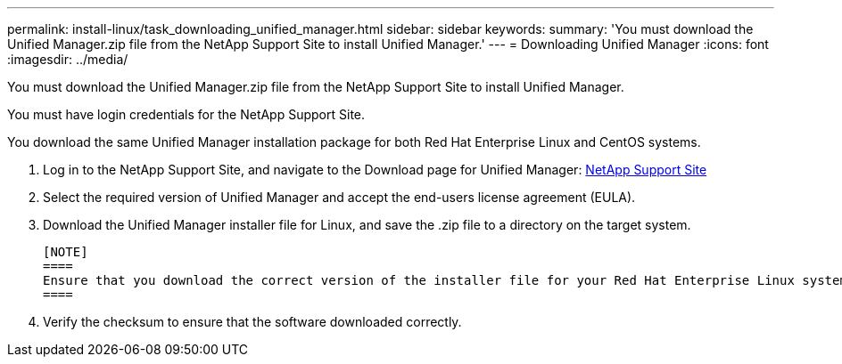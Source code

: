 ---
permalink: install-linux/task_downloading_unified_manager.html
sidebar: sidebar
keywords: 
summary: 'You must download the Unified Manager.zip file from the NetApp Support Site to install Unified Manager.'
---
= Downloading Unified Manager
:icons: font
:imagesdir: ../media/

[.lead]
You must download the Unified Manager.zip file from the NetApp Support Site to install Unified Manager.

You must have login credentials for the NetApp Support Site.

You download the same Unified Manager installation package for both Red Hat Enterprise Linux and CentOS systems.

. Log in to the NetApp Support Site, and navigate to the Download page for Unified Manager: https://mysupport.netapp.com/site/products/all/details/activeiq-unified-manager/downloads-tab[NetApp Support Site]
. Select the required version of Unified Manager and accept the end-users license agreement (EULA).
. Download the Unified Manager installer file for Linux, and save the .zip file to a directory on the target system.

 [NOTE]
 ====
 Ensure that you download the correct version of the installer file for your Red Hat Enterprise Linux system. Based on whether you have Red Hat Enterprise Linux 7 or 8 installed, ensure that you download the appropriate version of the Unified Manager.zip file.
 ====

. Verify the checksum to ensure that the software downloaded correctly.
